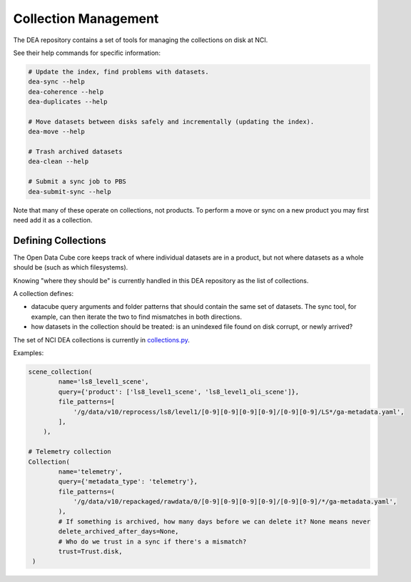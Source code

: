.. highlight:: console

================================================
Collection Management
================================================

The DEA repository contains a set of tools for managing the collections on disk at NCI.

See their help commands for specific information:

.. code-block:: bash

    # Update the index, find problems with datasets.
    dea-sync --help
    dea-coherence --help
    dea-duplicates --help

    # Move datasets between disks safely and incrementally (updating the index).
    dea-move --help

    # Trash archived datasets
    dea-clean --help

    # Submit a sync job to PBS
    dea-submit-sync --help

Note that many of these operate on collections, not products. To perform a move or sync on a new product you
may first need add it as a collection.

Defining Collections
--------------------

The Open Data Cube core keeps track of where individual datasets are in a product, but not where datasets as a
whole should be (such as which filesystems).

Knowing "where they should be" is currently handled in this DEA repository as the list of collections.

A collection defines:

- datacube query arguments and folder patterns that should contain the same set of datasets. The sync tool, for
  example, can then iterate the two to find mismatches in both directions.

- how datasets in the collection should be treated: is an unindexed file found on disk corrupt, or newly arrived?

The set of NCI DEA collections is currently in `collections.py`_.

.. _collections.py: https://github.com/GeoscienceAustralia/digitalearthau/blob/develop/digitalearthau/collections.py

Examples:

.. code-block:: python

    scene_collection(
            name='ls8_level1_scene',
            query={'product': ['ls8_level1_scene', 'ls8_level1_oli_scene']},
            file_patterns=[
                '/g/data/v10/reprocess/ls8/level1/[0-9][0-9][0-9][0-9]/[0-9][0-9]/LS*/ga-metadata.yaml',
            ],
        ),

    # Telemetry collection
    Collection(
            name='telemetry',
            query={'metadata_type': 'telemetry'},
            file_patterns=(
                '/g/data/v10/repackaged/rawdata/0/[0-9][0-9][0-9][0-9]/[0-9][0-9]/*/ga-metadata.yaml',
            ),
            # If something is archived, how many days before we can delete it? None means never
            delete_archived_after_days=None,
            # Who do we trust in a sync if there's a mismatch?
            trust=Trust.disk,
     )

